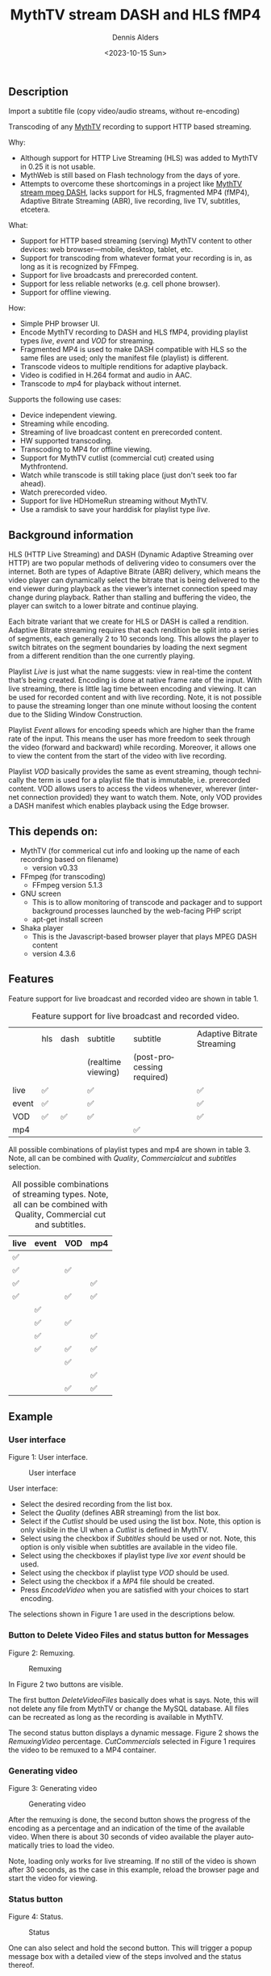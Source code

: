 #+options: ':nil *:t -:t ::t <:t H:3 \n:nil ^:t arch:headline author:t
#+options: broken-links:nil c:nil creator:nil d:(not "LOGBOOK") date:t e:t
#+options: email:nil f:t inline:t num:t p:nil pri:nil prop:nil stat:t tags:t
#+options: tasks:t tex:t timestamp:t title:t toc:t todo:t |:t
#+title: MythTV stream DASH and HLS fMP4
#+date: <2023-10-15 Sun>
#+author: Dennis Alders
#+email: (concat "dennis.alders" at-sign "gmail.com")
#+language: en
#+select_tags: export
#+exclude_tags: noexport
#+creator: Emacs 28.2 (Org mode 9.6.10)
#+cite_export:

** Description
:PROPERTIES:
:ID:       465d8cb3-3907-4450-93f9-0d252a18244a
:END:
  Import a subtitle file (copy video/audio streams, without re-encoding)

Transcoding of any [[https://www.mythtv.org][MythTV]] recording to support HTTP based streaming.

Why:
- Although support for HTTP Live Streaming (HLS) was added to MythTV in 0.25 it
  is not usable.
- MythWeb is still based on Flash technology from the days of yore.
- Attempts to overcome these shortcomings in a project like [[https://github.com/thecount2a/mythtv-stream-mpeg-dash][MythTV stream mpeg
  DASH]], lacks support for HLS, fragmented MP4 (fMP4), Adaptive Bitrate
  Streaming (ABR), live recording, live TV, subtitles, etcetera.

What:
- Support for HTTP based streaming (serving) MythTV content to other devices:
  web browser—mobile, desktop, tablet, etc.
- Support for transcoding from whatever format your recording is in, as long as
  it is recognized by FFmpeg.
- Support for live broadcasts and prerecorded content.
- Support for less reliable networks (e.g. cell phone browser).
- Support for offline viewing.

How:
- Simple PHP browser UI.
- Encode MythTV recording to DASH and HLS fMP4, providing playlist types $live$,
  $event$ and $VOD$ for streaming.
- Fragmented MP4 is used to make DASH compatible with HLS so the same files are
  used; only the manifest file (playlist) is different.
- Transcode videos to multiple renditions for adaptive playback.
- Video is codified in H.264 format and audio in AAC.
- Transcode to $mp4$ for playback without internet.

Supports the following use cases:
- Device independent viewing.
- Streaming while encoding.
- Streaming of live broadcast content en prerecorded content.
- HW supported transcoding.
- Transcoding to MP4 for offline viewing.
- Support for MythTV cutlist (commercial cut) created using Mythfrontend.
- Watch while transcode is still taking place (just don't seek too far ahead).
- Watch prerecorded video.
- Support for live HDHomeRun streaming without MythTV.
- Use a ramdisk to save your harddisk for playlist type $live$.

** Background information
:PROPERTIES:
:ID:       59553686-581f-40f7-ab49-17942a4111f7
:END:

HLS (HTTP Live Streaming) and DASH (Dynamic Adaptive Streaming over HTTP) are
two popular methods of delivering video to consumers over the internet. Both are
types of Adaptive Bitrate (ABR) delivery, which means the video player can
dynamically select the bitrate that is being delivered to the end viewer during
playback as the viewer’s internet connection speed may change during playback.
Rather than stalling and buffering the video, the player can switch to a lower
bitrate and continue playing.

Each bitrate variant that we create for HLS or DASH is called a rendition.
Adaptive Bitrate streaming requires that each rendition be split into a series
of segments, each generally 2 to 10 seconds long. This allows the player to
switch bitrates on the segment boundaries by loading the next segment from a
different rendition than the one currently playing.

Playlist $Live$ is just what the name suggests: view in real-time the content
that’s being created. Encoding is done at native frame rate of the input. With
live streaming, there is little lag time between encoding and viewing. It can be
used for recorded content and with live recording. Note, it is not possible to
pause the streaming longer than one minute without loosing the content due to
the Sliding Window Construction.

Playlist $Event$ allows for encoding speeds which are higher than the frame rate
of the input. This means the user has more freedom to seek through the video
(forward and backward) while recording. Moreover, it allows one to view the
content from the start of the video with live recording.

Playlist $VOD$ basically provides the same as event streaming, though
technically the term is used for a playlist file that is immutable, i.e.
prerecorded content. VOD allows users to access the videos whenever, wherever
(internet connection provided) they want to watch them. Note, only VOD provides
a DASH manifest which enables playback using the Edge browser.

** This depends on:
:PROPERTIES:
:ID:       e32a386c-b67a-4701-ae52-5c145c18d930
:END:
- MythTV (for commerical cut info and looking up the name of each recording
  based on filename)
  - version v0.33
- FFmpeg (for transcoding)
  - FFmpeg version 5.1.3
- GNU screen
  - This is to allow monitoring of transcode and packager and to support
    background processes launched by the web-facing PHP script
  - apt-get install screen
- Shaka player
  - This is the Javascript-based browser player that plays MPEG DASH content
  - version 4.3.6

** Features
:PROPERTIES:
:ID:       b75aeef0-0fd8-4790-91f5-abc7730e1a94
:END:

Feature support for live broadcast and recorded video are shown in table 1.

#+caption: Feature support for live broadcast and recorded video.
#+label: feature-types
#+attr_latex: :width 350px :options angle=90
|       | hls | dash | subtitle           | subtitle                   | Adaptive Bitrate Streaming |
|       |     |      | (realtime viewing) | (post-processing required) |                            |
|-------+-----+------+--------------------+----------------------------+----------------------------|
| live  | ✅  |      | ✅                 |                            | ✅                         |
| event | ✅  |      | ✅                 |                            | ✅                         |
| VOD   | ✅  | ✅   | ✅                 |                            | ✅                         |
| mp4   |     |      |                    | ✅                         |                            |

All possible combinations of playlist types and mp4 are shown in table 3. Note,
all can be combined with $Quality$, $Commercial cut$ and $subtitles$ selection.

#+caption: All possible combinations of streaming types. Note, all can be combined with Quality, Commercial cut and subtitles.
#+label: feature-types
#+attr_latex: :width 350px :options angle=90
| live | event | VOD | mp4 |
|------+-------+-----+-----|
| ✅   |       |     |     |
| ✅   |       | ✅  |     |
| ✅   |       |     | ✅  |
| ✅   |       | ✅  | ✅  |
|      | ✅    |     |     |
|      | ✅    | ✅  |     |
|      | ✅    |     | ✅  |
|      | ✅    | ✅  | ✅  |
|      |       | ✅  |     |
|      |       |     | ✅  |
|      |       | ✅  | ✅  |

** Example
:PROPERTIES:
:ID:       9a8352eb-150b-4c83-a0fd-30edde384457
:END:

*** User interface
:PROPERTIES:
:ID:       44b7aab1-f15c-4269-9c76-ff103490740d
:END:

Figure 1: User interface.
#+CAPTION: User interface
#+ATTR_HTML: :alt User selection :title User selection :align right
#+ATTR_HTML::alt image
#+ATTR_HTML: :width 350px
#+ATTR_LATEX: :width 350px :options angle=90
#+LABEL: user-interface
[[file:screenshots/user-selection.png]]

User interface:
- Select the desired recording from the list box.
- Select the $Quality$ (defines ABR streaming) from the list box.
- Select if the $Cutlist$ should be used using the list box. Note, this option
  is only visible in the UI when a $Cutlist$ is defined in MythTV.
- Select using the checkbox if $Subtitles$ should be used or not. Note, this
  option is only visible when subtitles are available in the video file.
- Select using the checkboxes if playlist type $live$ xor $event$ should be
  used.
- Select using the checkbox if playlist type $VOD$ should be used.
- Select using the checkbox if a $MP4$ file should be created.
- Press $Encode Video$ when you are satisfied with your choices to start
  encoding.

The selections shown in Figure 1 are used in the descriptions below.

*** Button to Delete Video Files and status button for Messages
:PROPERTIES:
:ID:       23f8752d-7be6-49b5-9137-8f92fd69def2
:END:

Figure 2: Remuxing.
#+CAPTION: Remuxing
#+ATTR_HTML: :alt Remuxing video :title Remuxing video :align right
#+ATTR_HTML::alt image
#+ATTR_HTML: :width 350px
#+ATTR_LATEX: :width 350px :options angle=90
#+LABEL: remuxing-video
[[file:screenshots/remuxing-video.png]]

In Figure 2 two buttons are visible.

The first button $Delete Video Files$ basically does what is says. Note, this
will not delete any file from MythTV or change the MySQL database. All files can
be recreated as long as the recording is available in MythTV.

The second status button displays a dynamic message. Figure 2 shows the
$Remuxing Video$ percentage. $Cut Commercials$ selected in Figure 1 requires the
video to be remuxed to a MP4 container.

*** Generating video
:PROPERTIES:
:ID:       95d98a33-0176-4f37-a635-c2f9988422b7
:END:

Figure 3: Generating video
#+CAPTION: Generating video
#+ATTR_HTML: :alt Generating video :title Generating video :align right
#+ATTR_HTML::alt image
#+ATTR_HTML: :width 350px
#+ATTR_LATEX: :width 350px :options angle=90
#+LABEL: generating-video
[[file:screenshots/generating-video.png]]

After the remuxing is done, the second button shows the progress of the encoding
as a percentage and an indication of the time of the available video. When there
is about 30 seconds of video available the player automatically tries to load
the video.

Note, loading only works for live streaming. If no still of the video is shown
after 30 seconds, as the case in this example, reload the browser page and start
the video for viewing.

*** Status button
:PROPERTIES:
:ID:       5a91dae1-6e17-4c0a-ba7f-566fa21a06c6
:END:

Figure 4: Status.
#+CAPTION: Status
#+ATTR_HTML: :alt Status :title Status :align right
#+ATTR_HTML::alt image
#+ATTR_HTML: :width 350px
#+ATTR_LATEX: :width 350px :options angle=90
#+LABEL: status
[[file:screenshots/status.png]]

One can also select and hold the second button. This will trigger a popup
message box with a detailed view of the steps involved and the status
thereof.

*** User interface after encoding
:PROPERTIES:
:ID:       c7963ff4-1ee0-40c5-9d2d-8444518b3743
:END:

Figure 5: User interface after encoding.
#+CAPTION: User interface
#+ATTR_HTML: :alt User interface :title User Interface :align right
#+ATTR_HTML::alt image
#+LABEL: user-interface
#+ATTR_HTML: :width 350px
#+ATTR_LATEX: :width 350px :options angle=90
[[file:screenshots/user-interface.png]]

When the encoding is finished, in the example at hand the message button shows
$VOD Video Available$, refresh the browser page. The user interface in Figure 5
shows three buttons. Next to the $Delete Video files$ button a new button
appeared $Cleanup Video Files$. Note, his button is only shown when both
playlist types $event$ and $VOD$ were selected as shown in Figure 1. Since both
playlist types basically provide the same user experience, i.e. prerecorded
content, one may decide to remove the playlist $event$ content to reduce disk
space. This is exactly what the $Cleanup Video Files$ button does.

Reloading the browser page may also reveal links to the playlist types
requested, as shown in Figure 5 for $HLS Event$ and $VOD$. The links are
provided to allow the user to select the playlist type. Additionally, old
devices not supporting the Shaka video player of the UI, may still be able to
play the content through the links provided. The UI also shows a $Download mp4$
link as selected in Figure 1. The latter is only visible when the encoding has
finished and optionally the optionally selected subtitles are mixed in.

Figure 5 also displays the Shaka player options: Captions, Resolution, Language,
Picture-in-Picture, Playback speed, and Airplay (on MacOs).

** Generated script
:PROPERTIES:
:ID:       78c95423-4574-4893-b883-6d7f4836b2ca
:END:

After pressing the $Encode Video$ in Figure 1 a shell script called $encode.sh$
is generated. For illustration purposes the code for the running example is
shown in separate code blocks below.

*** Remuxing
:PROPERTIES:
:ID:       52296037-93f1-4f02-9bdb-675cf7691b08
:END:

The user in Figure 1 selected $Cut Commercials$. This requires the input video
to be remuxed to a $MP4$ container. The code block below shows how this is done.

A $MP4$ container allows FFmpeg to use the $concat demuxer$ later in the script.
Note, the $cutlist$ itself was defined in MythTV which is translated into the
inpoint's and outpoint's of the $cutlist$ for the video.

#+begin_src shell
cd /var/www/html/hls/10100_20231012201900
/usr/bin/sudo /usr/bin/screen -S 10100_20231012201900_remux -dm /usr/bin/sudo -uapache /usr/bin/bash -c '/usr/bin/echo `date`: remux start > /var/www/html/hls/10100_20231012201900/status.txt ; \
/usr/bin/sudo -uapache /usr/bin/ffmpeg \
                                       -y \                                                                            # Overwrite without asking
                                       -hwaccel vaapi -vaapi_device /dev/dri/renderD128 -hwaccel_output_format vaapi \ # Use Hardware acceleration
                                       -txt_format text -txt_page 888 \                                                # extract subtitles from dvb_teletext
                                       -fix_sub_duration \                                                             # avoid ovelap of subtitles
                                       -i /mnt/mythtv2/store//10100_20231012201900.ts \                                # input file recorded with HDHomeRun
                                       -acodec copy \                                                                  # use encoder copy for audio
                                       -vcodec copy \                                                                  # use encoder copy for video
                                       -scodec mov_text \                                                              # set subtitle codec to mov_text
                                       /var/www/html/hls/10100_20231012201900/video.mp4 && \                           # output file in mp4 format
/usr/bin/echo `date`: remux finish success >> /var/www/html/hls/10100_20231012201900/status.txt || \
/usr/bin/echo `date`: remux finish failed >> /var/www/html/hls/10100_20231012201900/status.txt'
while [ ! "`/usr/bin/cat /var/www/html/hls/10100_20231012201900/status.txt | /usr/bin/grep 'remux finish success'`" ] ; \
do \
    sleep 1; \
done
#+end_src

*** Adapt playlist $master_event.m3u8$ file when created for handling subtitles
:PROPERTIES:
:ID:       1c41d2a9-1f1d-4214-8d93-89c63da02a6f
:END:

Adapt the playlist $master_event.m3u8$ file for subtitles as soon as the file is created by FFmpeg some time in the future:

#+begin_src shell
(while [ ! -f "/var/www/html/hls/10100_20231012201900/master_event.m3u8" ] ; \
 do \
        /usr/bin/inotifywait -e close_write --include "master_event.m3u8" /var/www/html/hls/10100_20231012201900; \
 done; \
    /usr/bin/sudo -uapache /usr/bin/sed -i -E 's/(#EXT-X-VERSION:7)/\1\n#EXT-X-MEDIA:TYPE=SUBTITLES,GROUP-ID="subtitles",NAME="Dutch",DEFAULT=YES,FORCED=NO,AUTOSELECT=YES,URI="sub_0_vtt.m3u8",LANGUAGE="dut"/' /var/www/html/hls/10100_20231012201900/master_event.m3u8; \
    /usr/bin/sudo -uapache /usr/bin/sed -i -E 's/(#EXT-X-STREAM.*)/\1,SUBTITLES="subtitles"/'  /var/www/html/hls/10100_20231012201900/master_event.m3u8; /usr/bin/sudo -uapache /usr/bin/sed -e :a -e '$d;N;2,6ba' -e 'P;D' -i /var/www/html/hls/10100_20231012201900/master_event.m3u8;) &
#+end_src

*** Adapt playlist $master_vod.m3u8$ file when created for handling subtitles
:PROPERTIES:
:ID:       0be38d35-c457-426f-8812-6ce6483aa593
:END:

Adapt the playlist $master_vod.m3u8$ file for subtitles as soon as the file is created by FFmpeg some time in the future:

#+begin_src shell
(while [ ! -f "/var/www/html/vod/10100_20231012201900/master_vod.m3u8" ] ; \
 do \
        /usr/bin/inotifywait -e close_write --include "master_vod.m3u8" /var/www/html/vod/10100_20231012201900; \
 done; \
    /usr/bin/sudo -uapache /usr/bin/sed -i -E 's/(#EXT-X-VERSION:7)/\1\n#EXT-X-MEDIA:TYPE=SUBTITLES,GROUP-ID="subtitles",NAME="Dutch",DEFAULT=YES,FORCED=NO,AUTOSELECT=YES,URI="sub_0_vtt.m3u8",LANGUAGE="dut"/' /var/www/html/vod/10100_20231012201900/master_vod.m3u8; \
    /usr/bin/sudo -uapache /usr/bin/sed -i -E 's/(#EXT-X-STREAM.*)/\1,SUBTITLES="subtitles"/' /var/www/html/vod/10100_20231012201900/master_vod.m3u8;) &
#+end_src

*** Extract subtitles in a prepossessing step
:PROPERTIES:
:ID:       4ef2b0a7-2a2b-4055-9ce7-4c3a60b49638
:END:

This pre-processing is necessary to extract the subtitles from the recorded video:

#+begin_src shell
/usr/bin/sudo -uapache /usr/bin/bash -c '/usr/bin/echo `date`: subtitle_extract start >> /var/www/html/hls/10100_20231012201900/status.txt'; \
/usr/bin/sudo -uapache /usr/bin/mkdir -p /var/www/html/vod/10100_20231012201900; /usr/bin/sudo -uapache /usr/bin/mkdir -p /var/www/html/hls/10100_20231012201900; \
cd /var/www/html/hls/; \
/usr/bin/sudo -uapache /usr/bin/ffmpeg \
    -fix_sub_duration \
    -hwaccel vaapi -vaapi_device /dev/dri/renderD128 -hwaccel_output_format vaapi \
    -txt_format text -txt_page 888 \
    -f concat -async 1 -safe 0 -i /var/www/html/hls/10100_20231012201900/cutlist.txt \
    -map 0:s:0 -c:s webvtt \
     \
    -f tee \
    "[select=\'s:0,sgroup:subtitle\']10100_20231012201900/subtitles.vtt" \
2>>/tmp/ffmpeg-subtitle-extract-hls-10100_20231012201900.log && /usr/bin/sudo -uapache /usr/bin/bash -c '/usr/bin/echo `date`: subtitle_extract success >> /var/www/html/hls/10100_20231012201900/status.txt' || /usr/bin/sudo -uapache /usr/bin/bash -c '/usr/bin/echo `date`: subtitle_extract failed >> /var/www/html/hls/10100_20231012201900/status.txt'
while [ ! "`/usr/bin/cat /var/www/html/hls/10100_20231012201900/status.txt | /usr/bin/grep 'subtitle_extract success'`" ] ; \
do \
    sleep 1; \
done
#+end_src

*** Add language information to playlist $master_vod.m3u8$ when created for audio
:PROPERTIES:
:ID:       7f650004-879b-42fa-9b04-59dabb2d9ddb
:END:

Add language information to the $master_vod.m3u8$ file as it is created by FFmpeg some time in the future:

#+begin_src shell
(while [ ! -f "/var/www/html/vod/10100_20231012201900/master_vod.m3u8" ] ; \
 do \
        /usr/bin/inotifywait -e close_write --include "master_vod.m3u8" /var/www/html/vod/10100_20231012201900; \
 done; \
    /usr/bin/sudo -uapache /usr/bin/sed -i -E 's/(#EXT-X-MEDIA:TYPE=AUDIO,GROUP-ID="group_A1")/\1,LANGUAGE="dut"/' /var/www/html/vod/10100_20231012201900/master_vod.m3u8;) &
#+end_src

*** FFmpeg encoding
:PROPERTIES:
:ID:       9dcf9137-45c8-4e0f-93e0-f09ed28ab771
:END:

The major part of the encoding is done in one FFmpeg command utilizing
$filter_complex$ and $tee$ to the max. This code block starts the actual
encoding and waits until it is finished:

#+begin_src shell
/usr/bin/sudo -uapache /usr/bin/bash -c '/usr/bin/echo `date`: encode start >> /var/www/html/hls/10100_20231012201900/status.txt'; \
/usr/bin/sudo -uapache /usr/bin/mkdir -p /var/www/html/vod/10100_20231012201900;  /usr/bin/sudo -uapache /usr/bin/mkdir -p /var/www/html/hls/10100_20231012201900; \
cd /var/www/html/hls/; \
/usr/bin/sudo -uapache /usr/bin/ffmpeg \
    -hwaccel vaapi -vaapi_device /dev/dri/renderD128 -hwaccel_output_format vaapi \
     \
     \
    -f concat -async 1 -safe 0 -i /var/www/html/hls/10100_20231012201900/cutlist.txt \  # Respect the cutlist created by the user in MythTV
    -i 10100_20231012201900/subtitles.vtt \                             # Input subtitles seperately
    -progress 10100_20231012201900/progress-log.txt \                   # Track progress of encoding
    -live_start_index 0 \                                               # Segment index to start live streams at
    -force_key_frames "expr:gte(t,n_forced*2)" \                        # Fixed key frame interval is needed to avoid variable segment duration.
    -filter_complex "[0:v]split=2[v1][v2];[v1]scale_vaapi=w=1280:h=720[v1out];[v2]scale_vaapi=w=854:h=480[v2out]" \ # Resize A Video To Multiple Resolutions
    -map [v1out] -c:v:0 \                                               # Rendition 1
        h264_vaapi \                                                    # Use H264 VAAPI (Video Acceleration API) hardware acceleration
        -b:v:0 5000K -maxrate:v:0 5000K -bufsize:v:0 1.5*5000K \        # Transcode Video 1 to a user selected bitrate
        -preset veryslow \                                              # Best tradeoff for H264 between bitrate (file size) and quality
        -g 25 \                                                         # Set key frame placement
        -keyint_min 25 \                                                # Set minimum interval between IDR-frame
        -sc_threshold 0 \                                               # Sets the threshold for the scene change detection.
        -flags +global_header \                                         # Set global header in the bitstream.
    -map [v2out] -c:v:1 \                                               # Rendition 2
        h264_vaapi \                                                    # Use H264 VAAPI (Video Acceleration API) hardware acceleratio
        -b:v:1 1500K -maxrate:v:1 1500K -bufsize:v:1 1.5*1500K \        # Transcode Video 2 to a derived lower resolution based on a user selected bitrate
        -preset veryslow \                                              # Best tradeoff for H264 between bitrate (file size) and quality
        -g 25 \                                                         # Set key frame placement
        -keyint_min 25 \                                                # Set minimum interval between IDR-frame
        -sc_threshold 0 \                                               # Sets the threshold for the scene change detection.
        -flags +global_header \                                         # Set global header in the bitstream.
   -map a:0 -ac 2 -c:a:0 aac -b:a:0 96K \                               # Audio track predefined low bitrate
        -metadata:s:a:0 language=dut \                                  # FFmpeg expects ISO_639-2_codes for language
   -map a:0 -ac 2 -c:a:1 aac -b:a:1 128K \                              # Audio track with user defined bitrate
        -metadata:s:a:1 language=dut \                                  # FFmpeg expects ISO_639-2_codes for language
   -map -0:4? -map -0:5? -map -0:6? -map -0:7? -map -0:8? -map -0:9? \  # Audio track user selected bitrate
   -c:s webvtt -map 1 \                                                 # Set subtitle codec webvtt
   -f tee \                                                             # Tee muxer to duplicate the output to multiple files
       "[select=\'a:0,a:1,v:0,v:1\': \                                  # Create fragmented MP4 (fmp4) output for hls and dash
          f=dash: \
          seg_duration=6: \
          hls_playlist=true: \
          single_file=true: \
          adaptation_sets=\'id=0,streams=0,1 id=1,streams=2,3\': \
          media_seg_name=\'stream_vod_$RepresentationID$-$Number%05d$.$ext$\': \
          hls_master_name=master_vod.m3u8]../vod/10100_20231012201900/manifest_vod.mpd| \
         [select=\'v:0,s:0\': \                                         # Trick to create fragmented vtt files, video is used as a heartbeet
          strftime=1: \
          hls_flags=+independent_segments+iframes_only: \
          hls_time=6: \
          hls_playlist_type=event: \
          hls_segment_type=fmp4: \
          var_stream_map=\'v:0,s:0,sgroup:subtitle\': \
          hls_segment_filename=\'/dev/null\']../vod/10100_20231012201900/sub_%v.m3u8| \ # Video output to /dev/null since it is not required. vtt output is written to vod directory
         [select=\'v:0,a:1\': \                                         # Create mp4 output
          f=mp4: \
          movflags=+faststart]10100_20231012201900/10100_20231012201900.mp4| \
         /dev/null| \                                                   # Since live was not selected by the user, /dev/null is used
         [select=\'a:0,a:1,v:0,v:1\': \                                 # Create fragmented mp4 output for event
          f=hls: \
          hls_time=6: \
          hls_playlist_type=event: \
          hls_flags=+independent_segments+iframes_only: \
          hls_segment_type=fmp4: \
          var_stream_map=\'v:0,agroup:aac,language:dut,name:720p v:1,agroup:aac,language:dut,name:480p a:0,agroup:aac,language:dut,name:aac_1_96K a:1,agroup:aac,language:dut,name:aac_2_128K\': \
          master_pl_name=master_event.m3u8:hls_segment_filename=10100_20231012201900/stream_event_%v_data%02d.m4s]10100_20231012201900/stream_event_%v.m3u8| \
         [select=\'v:0,s:0\': \                                         # Trick to create fragmented vtt files, video is used as a heartbeet
          strftime=1: \
          f=hls: \
          hls_flags=+independent_segments+program_date_time: \
          hls_time=6: \
          hls_playlist_type=event: \
          hls_segment_type=fmp4: \
          var_stream_map=\'v:0,s:0,sgroup:subtitle\': \
          hls_segment_filename=\'/dev/null\']10100_20231012201900/sub_%v.m3u8" \  # Video output to /dev/null since it is not required. vtt output is written to hls directory
2>>/tmp/ffmpeg-hls-10100_20231012201900.log && /usr/bin/sudo -uapache /usr/bin/bash -c '/usr/bin/echo `date`: encode finish success >> /var/www/html/hls/10100_20231012201900/status.txt' || /usr/bin/sudo -uapache /usr/bin/bash -c '/usr/bin/echo `date`: encode finish failed >> /var/www/html/hls/10100_20231012201900/status.txt'
while [ ! "`/usr/bin/cat /var/www/html/hls/10100_20231012201900/status.txt | /usr/bin/grep 'encode finish success'`" ] ; \
do \
    sleep 1; \
done
#+end_src

*** Post-processing merge subtitles into $MP4$
:PROPERTIES:
:ID:       eaff4fbb-a7ad-4110-8b9e-a63ac48babb2
:END:

Post-processing step, merging subtitles into the $MP4$ file.

#+begin_src shell
cd /var/www/html/hls/10100_20231012201900; \
/usr/bin/sudo -uapache /usr/bin/bash -c '/usr/bin/echo `date`: subtitle_merge start >> /var/www/html/hls/10100_20231012201900/status.txt'; \
cd /var/www/html/hls/10100_20231012201900; \
/usr/bin/sudo -uapache /usr/bin/ffmpeg \
    -i 10100_20231012201900.mp4 \
    -i subtitles.vtt \
    -c:s mov_text -metadata:s:s:0 language=dut -disposition:s:0 default \
    -c:v copy \
    -c:a copy \
    10100_20231012201900.tmp.mp4; \
/usr/bin/sudo /usr/bin/mv -f 10100_20231012201900.tmp.mp4 10100_20231012201900.mp4 2>>/tmp/ffmpeg-subtitle-merge-hls-10100_20231012201900.log && /usr/bin/sudo -uapache /usr/bin/bash -c '/usr/bin/echo `date`: subtitle_merge success >> /var/www/html/hls/10100_20231012201900/status.txt' || /usr/bin/sudo -uapache /usr/bin/bash -c '/usr/bin/echo `date`: subtitle_merge failed >> /var/www/html/hls/10100_20231012201900/status.txt'
while [ ! "`/usr/bin/cat /var/www/html/hls/10100_20231012201900/status.txt | /usr/bin/grep 'encode finish success'`" ] ; \
do \
    sleep 1; \
done
/usr/bin/sudo /usr/bin/rm /var/www/html/hls/10100_20231012201900/video.mp4
sleep 3 && /usr/bin/sudo /usr/bin/screen -ls 10100_20231012201900_encode  | /usr/bin/grep -E '\s+[0-9]+.' | /usr/bin/awk '{print $1}' - | while read s; do /usr/bin/sudo /usr/bin/screen -XS $s quit; done
#+end_src
